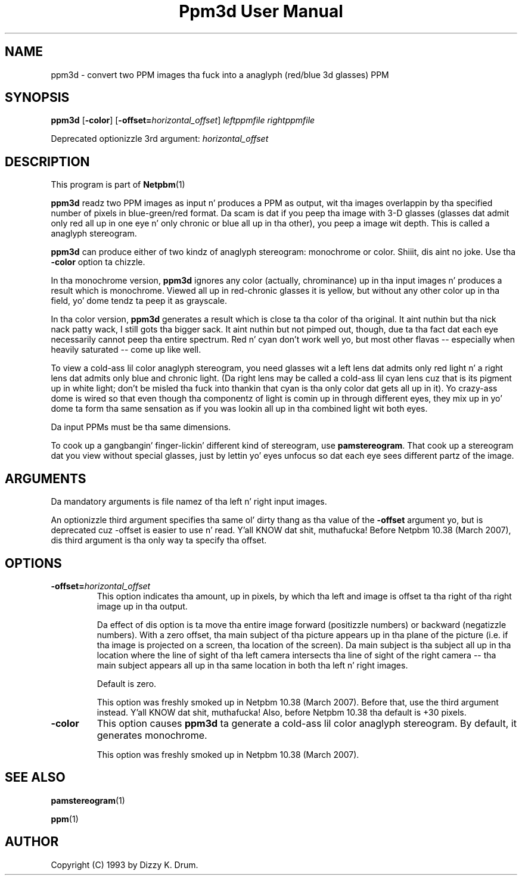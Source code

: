 \
.\" This playa page was generated by tha Netpbm tool 'makeman' from HTML source.
.\" Do not hand-hack dat shiznit son!  If you have bug fixes or improvements, please find
.\" tha correspondin HTML page on tha Netpbm joint, generate a patch
.\" against that, n' bust it ta tha Netpbm maintainer.
.TH "Ppm3d User Manual" 0 "20 February 2007" "netpbm documentation"

.SH NAME

ppm3d - convert two PPM images tha fuck into a anaglyph (red/blue 3d glasses) PPM

.UN synopsis
.SH SYNOPSIS

\fBppm3d\fP
[\fB-color\fP]
[\fB-offset=\fP\fIhorizontal_offset\fP]
\fIleftppmfile\fP
\fIrightppmfile\fP
.PP
Deprecated optionizzle 3rd argument: \fIhorizontal_offset\fP

.UN description
.SH DESCRIPTION
.PP
This program is part of
.BR Netpbm (1)
.
.PP
\fBppm3d\fP readz two PPM images as input n' produces a PPM as
output, wit tha images overlappin by tha specified number of pixels
in blue-green/red format.  Da scam is dat if you peep tha image with
3-D glasses (glasses dat admit only red all up in one eye n' only
chronic or blue all up in tha other), you peep a image wit depth.  This
is called a anaglyph stereogram.
.PP
\fBppm3d\fP can produce either of two kindz of anaglyph stereogram:
monochrome or color. Shiiit, dis aint no joke.  Use tha \fB-color\fP option ta chizzle.
.PP
In tha monochrome version, \fBppm3d\fP ignores any color
(actually, chrominance) up in tha input images n' produces a result
which is monochrome.  Viewed all up in red-chronic glasses it is yellow,
but without any other color up in tha field, yo' dome tendz ta peep it
as grayscale.
.PP
In tha color version, \fBppm3d\fP generates a result which is
close ta tha color of tha original. It aint nuthin but tha nick nack patty wack, I still gots tha bigger sack.  It aint nuthin but not pimped out, though,
due ta tha fact dat each eye necessarily cannot peep tha entire
spectrum.  Red n' cyan don't work well yo, but most other flavas --
especially when heavily saturated -- come up like well.
.PP
To view a cold-ass lil color anaglyph stereogram, you need glasses wit a left
lens dat admits only red light n' a right lens dat admits only blue
and chronic light.  (Da right lens may be called a cold-ass lil cyan lens cuz
that is its pigment up in white light; don't be misled tha fuck into thankin that
cyan is tha only color dat gets all up in it).  Yo crazy-ass dome is wired so
that even though tha componentz of light is comin up in through
different eyes, they mix up in yo' dome ta form tha same sensation as
if you was lookin all up in tha combined light wit both eyes.
.PP
Da input PPMs must be tha same dimensions.
.PP
To cook up a gangbangin' finger-lickin' different kind of stereogram, use \fBpamstereogram\fP.
That cook up a stereogram dat you view without special glasses, just by
lettin yo' eyes unfocus so dat each eye sees different partz of the
image.

.UN arguments
.SH ARGUMENTS
.PP
Da mandatory arguments is file namez of tha left n' right input
images.
.PP
An optionizzle third argument specifies tha same ol' dirty thang as tha value of
the \fB-offset\fP argument yo, but is deprecated cuz -offset is easier
to use n' read. Y'all KNOW dat shit, muthafucka!  Before Netpbm 10.38 (March 2007), dis third argument
is tha only way ta specify tha offset.

.UN options
.SH OPTIONS



.TP
\fB-offset=\fP\fIhorizontal_offset\fP
This option indicates tha amount, up in pixels, by which tha left and
image is offset ta tha right of tha right image up in tha output.
.sp
Da effect of dis option is ta move tha entire image forward
(positizzle numbers) or backward (negatizzle numbers).  With a zero
offset, tha main subject of tha picture appears up in tha plane of the
picture (i.e. if tha image is projected on a screen, tha location of
the screen).  Da main subject is tha subject all up in tha location where
the line of sight of tha left camera intersects tha line of sight of
the right camera -- tha main subject appears all up in tha same location in
both tha left n' right images.
.sp
Default is zero.
.sp
This option was freshly smoked up in Netpbm 10.38 (March 2007).  Before that, use
the third argument instead. Y'all KNOW dat shit, muthafucka!  Also, before Netpbm 10.38 tha default is
+30 pixels.

.TP
\fB-color\fP
This option causes \fBppm3d\fP ta generate a cold-ass lil color anaglyph
stereogram.  By default, it generates monochrome.
.sp
This option was freshly smoked up in Netpbm 10.38 (March 2007).



.UN seealso
.SH SEE ALSO
.BR pamstereogram (1)

.BR ppm (1)


.UN author
.SH AUTHOR

Copyright (C) 1993 by Dizzy K. Drum.
